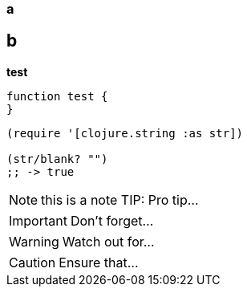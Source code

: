 === a


## b

*test*

[source, powershell]
----
function test {
}
----

[source,clojure]
----
(require '[clojure.string :as str])

(str/blank? "")
;; -> true
----

NOTE: this is a note
TIP: Pro tip...

IMPORTANT: Don't forget...

WARNING: Watch out for...

CAUTION: Ensure that...
